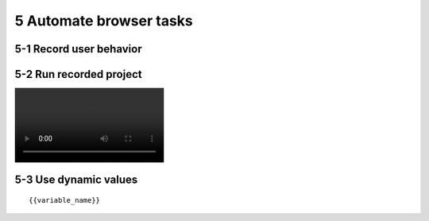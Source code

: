 5 Automate browser tasks
========================

.. image:: ../Images/Screenshot_81.png

.. image:: ../Images/Screenshot_82.png

5-1 Record user behavior
------------------------

.. image:: ../Images/Screenshot_83.png

.. image:: ../Images/Screenshot_84.png

.. image:: ../Images/Screenshot_85.png

.. image:: ../Images/Screenshot_86.png

.. image:: ../Images/Screenshot_87.png

5-2 Run recorded project
------------------------

.. image:: ../Images/Screenshot_88.gif

.. image:: ../Videos/Screencast_1.mp4

5-3 Use dynamic values
----------------------

.. image:: ../Images/Screenshot_88.png

.. image:: ../Images/Screenshot_89.png

.. image:: ../Images/Screenshot_90.png

.. image:: ../Images/Screenshot_91.png

.. image:: ../Images/Screenshot_92.png

.. image:: ../Images/Screenshot_93.png

.. image:: ../Images/Screenshot_94.png

::

   {{variable_name}}

.. image:: ../Images/Screenshot_95.png

.. image:: ../Images/Screenshot_96.png

.. image:: ../Images/Screenshot_97.png

.. image:: ../Images/Screenshot_98.png

.. image:: ../Images/Screenshot_99.png